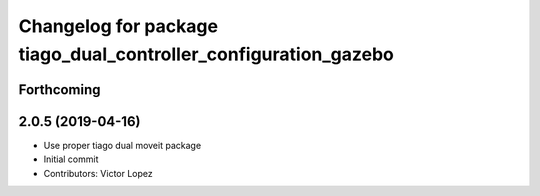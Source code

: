 ^^^^^^^^^^^^^^^^^^^^^^^^^^^^^^^^^^^^^^^^^^^^^^^^^^^^^^^^^^^^^^^^
Changelog for package tiago_dual_controller_configuration_gazebo
^^^^^^^^^^^^^^^^^^^^^^^^^^^^^^^^^^^^^^^^^^^^^^^^^^^^^^^^^^^^^^^^

Forthcoming
-----------

2.0.5 (2019-04-16)
------------------
* Use proper tiago dual moveit package
* Initial commit
* Contributors: Victor Lopez

